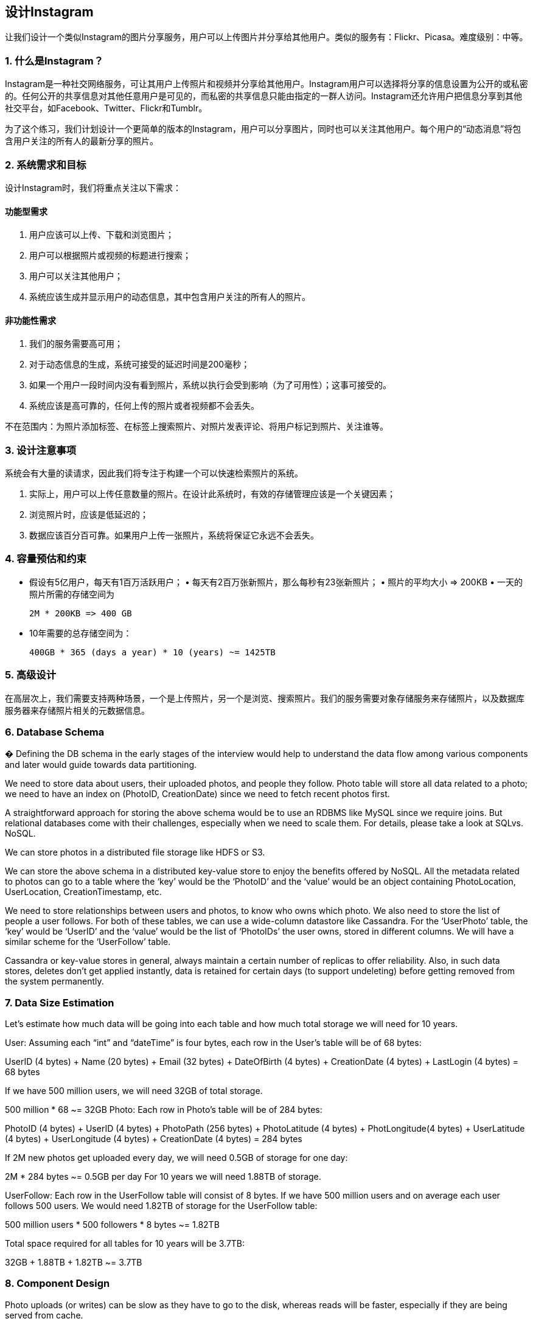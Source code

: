 == 设计Instagram

让我们设计一个类似Instagram的图片分享服务，用户可以上传图片并分享给其他用户。类似的服务有：Flickr、Picasa。难度级别：中等。

=== 1. 什么是Instagram？

Instagram是一种社交网络服务，可让其用户上传照片和视频并分享给其他用户。Instagram用户可以选择将分享的信息设置为公开的或私密的。任何公开的共享信息对其他任意用户是可见的，而私密的共享信息只能由指定的一群人访问。Instagram还允许用户把信息分享到其他社交平台，如Facebook、Twitter、Flickr和Tumblr。

为了这个练习，我们计划设计一个更简单的版本的Instagram，用户可以分享图片，同时也可以关注其他用户。每个用户的“动态消息”将包含用户关注的所有人的最新分享的照片。

=== 2. 系统需求和目标

设计Instagram时，我们将重点关注以下需求：

==== 功能型需求

1. 用户应该可以上传、下载和浏览图片；
2. 用户可以根据照片或视频的标题进行搜索；
3. 用户可以关注其他用户；
4. 系统应该生成并显示用户的动态信息，其中包含用户关注的所有人的照片。

==== 非功能性需求

1. 我们的服务需要高可用；
2. 对于动态信息的生成，系统可接受的延迟时间是200毫秒；
3. 如果一个用户一段时间内没有看到照片，系统以执行会受到影响（为了可用性）；这事可接受的。
4. 系统应该是高可靠的，任何上传的照片或者视频都不会丢失。

不在范围内：为照片添加标签、在标签上搜索照片、对照片发表评论、将用户标记到照片、关注谁等。

=== 3. 设计注意事项

系统会有大量的读请求，因此我们将专注于构建一个可以快速检索照片的系统。

. 实际上，用户可以上传任意数量的照片。在设计此系统时，有效的存储管理应该是一个关键因素；
. 浏览照片时，应该是低延迟的；
. 数据应该百分百可靠。如果用户上传一张照片，系统将保证它永远不会丢失。

=== 4. 容量预估和约束

• 假设有5亿用户，每天有1百万活跃用户； • 每天有2百万张新照片，那么每秒有23张新照片； • 照片的平均大小 => 200KB • 一天的照片所需的存储空间为
+
[source,text]
====
 2M * 200KB => 400 GB
====

• 10年需要的总存储空间为：
+
[source,text]
====
 400GB * 365 (days a year) * 10 (years) ~= 1425TB
====

=== 5. 高级设计

在高层次上，我们需要支持两种场景，一个是上传照片，另一个是浏览、搜索照片。我们的服务需要对象存储服务来存储照片，以及数据库服务器来存储照片相关的元数据信息。

=== 6. Database Schema

� Defining the DB schema in the early stages of the interview would help to understand the data flow among various components and later would guide towards data partitioning.

We need to store data about users, their uploaded photos, and people they follow.
Photo table will store all data related to a photo; we need to have an index on (PhotoID, CreationDate) since we need to fetch recent photos first.

A straightforward approach for storing the above schema would be to use an RDBMS like MySQL since we require joins.
But relational databases come with their challenges, especially when we need to scale them.
For details, please take a look at SQLvs.
NoSQL.

We can store photos in a distributed file storage like HDFS or S3.

We can store the above schema in a distributed key-value store to enjoy the benefits offered by NoSQL.
All the metadata related to photos can go to a table where the ‘key’ would be the ‘PhotoID’ and the ‘value’ would be an object containing PhotoLocation, UserLocation, CreationTimestamp, etc.

We need to store relationships between users and photos, to know who owns which photo.
We also need to store the list of people a user follows.
For both of these tables, we can use a wide-column datastore like Cassandra.
For the ‘UserPhoto’ table, the ‘key’ would be ‘UserID’ and the ‘value’ would be the list of ‘PhotoIDs’ the user owns, stored in different columns.
We will have a similar scheme for the ‘UserFollow’ table.

Cassandra or key-value stores in general, always maintain a certain number of replicas to offer reliability.
Also, in such data stores, deletes don’t get applied instantly, data is retained for certain days (to support undeleting) before getting removed from the system permanently.

=== 7. Data Size Estimation

Let’s estimate how much data will be going into each table and how much total storage we will need for 10 years.

User: Assuming each “int” and “dateTime” is four bytes, each row in the User’s table will be of 68 bytes:

UserID (4 bytes) + Name (20 bytes) + Email (32 bytes) + DateOfBirth (4 bytes) + CreationDate (4 bytes) + LastLogin (4 bytes) = 68 bytes

If we have 500 million users, we will need 32GB of total storage.

500 million * 68 ~= 32GB Photo: Each row in Photo’s table will be of 284 bytes:

PhotoID (4 bytes) + UserID (4 bytes) + PhotoPath (256 bytes) + PhotoLatitude (4 bytes) + PhotLongitude(4 bytes) + UserLatitude (4 bytes) + UserLongitude (4 bytes) + CreationDate (4 bytes) = 284 bytes

If 2M new photos get uploaded every day, we will need 0.5GB of storage for one day:

2M * 284 bytes ~= 0.5GB per day For 10 years we will need 1.88TB of storage.

UserFollow: Each row in the UserFollow table will consist of 8 bytes.
If we have 500 million users and on average each user follows 500 users.
We would need 1.82TB of storage for the UserFollow table:

500 million users * 500 followers * 8 bytes ~= 1.82TB

Total space required for all tables for 10 years will be 3.7TB:

32GB + 1.88TB + 1.82TB ~= 3.7TB

=== 8. Component Design

Photo uploads (or writes) can be slow as they have to go to the disk, whereas reads will be faster, especially if they are being served from cache.

Uploading users can consume all the available connections, as uploading is a slow process.
This means that ‘reads’ cannot be served if the system gets busy with all the write requests.
We should keep in mind that web servers have a connection limit before designing our system.
If we assume that a web server can have a maximum of 500 connections at any time, then it can’t have more than 500 concurrent uploads or reads.
To handle this bottleneck we can split reads and writes into separate services.
We will have dedicated servers for reads and different servers for writes to ensure that uploads don’t hog the system.

Separating photos’ read and write requests will also allow us to scale and optimize each of these operations independently.

=== 9. Reliability and Redundancy

Losing files is not an option for our service.
Therefore, we will store multiple copies of each file so that if one storage server dies we can retrieve the photo from the other copy present on a different storage server.

This same principle also applies to other components of the system.
If we want to have high availability of the system, we need to have multiple replicas of services running in the system, so that if a few services die down the system still remains available and running.
Redundancy removes the single point of failure in the system.

If only one instance of a service is required to run at any point, we can run a redundant secondary copy of the service that is not serving any traffic, but it can take control after the failover when primary has a problem.

Creating redundancy in a system can remove single points of failure and provide a backup or spare functionality if needed in a crisis.
For example, if there are two instances of the same service running in production and one fails or degrades, the system can failover to the healthy copy.
Failover can happen automatically or require manual intervention.

=== 10. Data Sharding

Let’s discuss different schemes for metadata sharding:

a. Partitioning based on UserID Let’s assume we shard based on the ‘UserID’ so that we can keep all photos of a user on the same shard.
If one DB shard is 1TB, we will need four shards to store 3.7TB of data.
Let’s assume for better performance and scalability we keep 10 shards.

So we’ll find the shard number by UserID % 10 and then store the data there.
To uniquely identify any photo in our system, we can append shard number with each PhotoID.

How can we generate PhotoIDs?
Each DB shard can have its own auto-increment sequence for PhotoIDs and since we will append ShardID with each PhotoID, it will make it unique throughout our system.

What are the different issues with this partitioning scheme?

1. How would we handle hot users?
Several people follow such hot users and a lot of other people see any photo they upload.
2. Some users will have a lot of photos compared to others, thus making a non-uniform distribution of storage.
3. What if we cannot store all pictures of a user on one shard?
If we distribute photos of a user onto multiple shards will it cause higher latencies?
4. Storing all photos of a user on one shard can cause issues like unavailability of all of the user’s data if that shard is down or higher latency if it is serving high load etc.

b. Partitioning based on PhotoID If we can generate unique PhotoIDs first and then find a shard number through “PhotoID % 10”, the above problems will have been solved.
We would not need to append ShardID with PhotoID in this case as PhotoID will itself be unique throughout the system.

How can we generate PhotoIDs?
Here we cannot have an auto-incrementing sequence in each shard to define PhotoID because we need to know PhotoID first to find the shard where it will be stored.
One solution could be that we dedicate a separate database instance to generate auto-incrementing IDs.
If our PhotoID can fit into 64 bits, we can define a table containing only a 64 bit ID field.
So whenever we would like to add a photo in our system, we can insert a new row in this table and take that ID to be our PhotoID of the new photo.

Wouldn’t this key generating DB be a single point of failure?
Yes, it would be.
A workaround for that could be defining two such databases with one generating even numbered IDs and the other odd numbered.
For the MySQL, the following script can define such sequences:

KeyGeneratingServer1:
auto-increment-increment = 2 auto-increment-offset = 1

KeyGeneratingServer2:
auto-increment-increment = 2 auto-increment-offset = 2 We can put a load balancer in front of both of these databases to round robin between them and to deal with downtime.
Both these servers could be out of sync with one generating more keys than the other, but this will not cause any issue in our system.
We can extend this design by defining separate ID tables for Users, Photo-Comments, or other objects present in our system.

Alternately, we can implement a ‘key’ generation scheme similar to what we have discussed in Designing a URLShortening service like TinyURL.

How can we plan for the future growth of our system?
We can have a large number of logical partitions to accommodate future data growth, such that in the beginning, multiple logical partitions reside on a single physical database server.
Since each database server can have multiple database instances on it, we can have separate databases for each logical partition on any server.
So whenever we feel that a particular database server has a lot of data, we can migrate some logical partitions from it to another server.
We can maintain a config file (or a separate database) that can map our logical partitions to database servers; this will enable us to move partitions around easily.
Whenever we want to move a partition, we only have to update the config file to announce the change.

=== 11. Ranking and News Feed Generation

To create the News Feed for any given user, we need to fetch the latest, most popular and relevant photos of the people the user follows.

For simplicity, let’s assume we need to fetch top 100 photos for a user’s News Feed.
Our application server will first get a list of people the user follows and then fetch metadata info of latest 100 photos from each user.
In the final step, the server will submit all these photos to our ranking algorithm which will determine the top 100 photos (based on recency, likeness, etc.) and return them to the user.
A possible problem with this approach would be higher latency as we have to query multiple tables and perform sorting/merging/ranking on the results.
To improve the efficiency, we can pre-generate the News Feed and store it in a separate table.

Pre-generating the News Feed: We can have dedicated servers that are continuously generating users’ News Feeds and storing them in a ‘UserNewsFeed’ table.
So whenever any user needs the latest photos for their News Feed, we will simply query this table and return the results to the user.

Whenever these servers need to generate the News Feed of a user, they will first query the UserNewsFeed table to find the last time the News Feed was generated for that user.
Then, new News Feed data will be generated from that time onwards (following the steps mentioned above).

What are the different approaches for sending News Feed contents to the users?

1. Pull: Clients can pull the News Feed contents from the server on a regular basis or manually whenever they need it.
Possible problems with this approach are a) New data might not be shown to the users until clients issue a pull request b) Most of the time pull requests will result in an empty response if there is no new data.

2. Push: Servers can push new data to the users as soon as it is available.
To efficiently manage this, users have to maintain a Long Poll request with the server for receiving the updates.
A possible problem with this approach is, a user who follows a lot of people or a celebrity user who has millions of followers; in this case, the server has to push updates quite frequently.

3. Hybrid: We can adopt a hybrid approach.
We can move all the users who have a high number of follows to a pull-based model and only push data to those users who have a few hundred (or thousand) follows.
Another approach could be that the server pushes updates to all the users not more than a certain frequency, letting users with a lot of follows/updates to regularly pull data.

For a detailed discussion about News Feed generation, take a look at Designing Facebook’s Newsfeed.

=== 12. News Feed Creation with Sharded Data

One of the most important requirement to create the News Feed for any given user is to fetch the latest photos from all people the user follows.
For this, we need to have a mechanism to sort photos on their time of creation.
To efficiently do this, we can make photo creation time part of the PhotoID.
As we will have a primary index on PhotoID, it will be quite quick to find the latest PhotoIDs.

We can use epoch time for this.
Let’s say our PhotoID will have two parts; the first part will be representing epoch time and the second part will be an auto-incrementing sequence.
So to make a new PhotoID, we can take the current epoch time and append an auto-incrementing ID from our key- generating DB.
We can figure out shard number from this PhotoID ( PhotoID % 10) and store the photo there.

What could be the size of our PhotoID?
Let’s say our epoch time starts today, how many bits we would need to store the number of seconds for next 50 years?

86400 sec/day * 365 (days a year) * 50 (years) => 1.6 billion seconds We would need 31 bits to store this number.
Since on the average, we are expecting 23 new photos per second; we can allocate 9 bits to store auto incremented sequence.
So every second we can store (2^9
=> 512) new photos.
We can reset our auto incrementing sequence every second.

We will discuss more details about this technique under ‘Data Sharding’ in Designing Twitter.

=== 13. Cache and Load balancing

Our service would need a massive-scale photo delivery system to serve the globally distributed users.
Our service should push its content closer to the user using a large number of geographically distributed photo cache servers and use CDNs (for details see Caching).

We can introduce a cache for metadata servers to cache hot database rows.
We can use Memcache to cache the data and Application servers before hitting database can quickly check if the cache has desired rows.
Least Recently Used (LRU) can be a reasonable cache eviction policy for our system.
Under this policy, we discard the least recently viewed row first.

How can we build more intelligent cache?
If we go with 80-20 rule, i.e., 20% of daily read volume for photos is generating 80% of traffic which means that certain photos are so popular that the majority of people read them.
This dictates that we can try caching 20% of daily read volume of photos and metadata.
